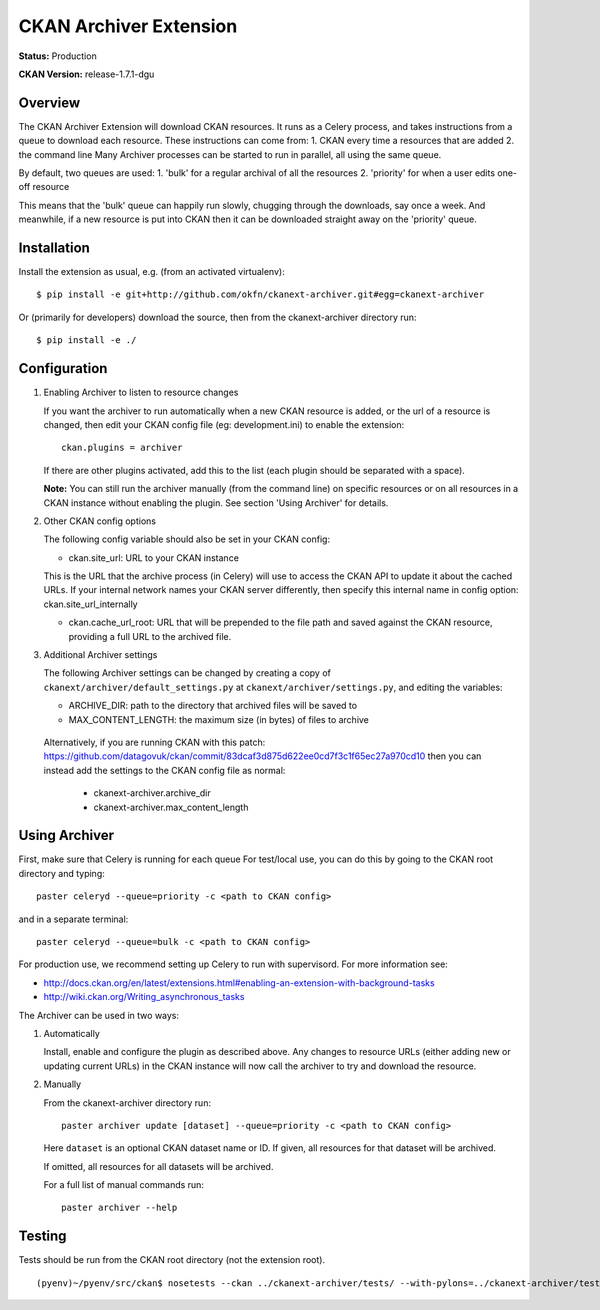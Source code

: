 CKAN Archiver Extension
=======================

**Status:** Production

**CKAN Version:** release-1.7.1-dgu


Overview
--------
The CKAN Archiver Extension will download CKAN resources. It runs as a Celery
process, and takes instructions from a queue to download each resource. These
instructions can come from:
1. CKAN every time a resources that are added
2. the command line
Many Archiver processes can be started to run in parallel, all using the same
queue.

By default, two queues are used:
1. 'bulk' for a regular archival of all the resources
2. 'priority' for when a user edits one-off resource

This means that the 'bulk' queue can happily run slowly, chugging through the downloads, say once a week. And meanwhile, if a new resource is put into CKAN then it can be downloaded straight away on the 'priority' queue.

Installation
------------

Install the extension as usual, e.g. (from an activated virtualenv):

::

    $ pip install -e git+http://github.com/okfn/ckanext-archiver.git#egg=ckanext-archiver

Or (primarily for developers) download the source, then from the ckanext-archiver directory run:

::

    $ pip install -e ./


Configuration
-------------

1.  Enabling Archiver to listen to resource changes
   
    If you want the archiver to run automatically when a new CKAN resource is added, or the url of a resource is changed,
    then edit your CKAN config file (eg: development.ini) to enable the extension:

    ::

        ckan.plugins = archiver

    If there are other plugins activated, add this to the list (each plugin should be separated with a space).

    **Note:** You can still run the archiver manually (from the command line) on specific resources or on all resources
    in a CKAN instance without enabling the plugin. See section 'Using Archiver' for details.

2.  Other CKAN config options

    The following config variable should also be set in your CKAN config:

    * ckan.site_url: URL to your CKAN instance

    This is the URL that the archive process (in Celery) will use to access the CKAN API to update it about the cached URLs. If your internal network names your CKAN server differently, then specify this internal name in config option: ckan.site_url_internally

    * ckan.cache_url_root: URL that will be prepended to the file path and saved against the CKAN resource,
      providing a full URL to the archived file.

3.  Additional Archiver settings

    The following Archiver settings can be changed by creating a copy of ``ckanext/archiver/default_settings.py``
    at ``ckanext/archiver/settings.py``, and editing the variables:

    * ARCHIVE_DIR: path to the directory that archived files will be saved to
    * MAX_CONTENT_LENGTH: the maximum size (in bytes) of files to archive

   Alternatively, if you are running CKAN with this patch: 
   https://github.com/datagovuk/ckan/commit/83dcaf3d875d622ee0cd7f3c1f65ec27a970cd10
   then you can instead add the settings to the CKAN config file as normal:

    * ckanext-archiver.archive_dir
    * ckanext-archiver.max_content_length


Using Archiver
--------------

First, make sure that Celery is running for each queue
For test/local use, you can do this by going to the CKAN root directory and typing::

    paster celeryd --queue=priority -c <path to CKAN config>

and in a separate terminal::

    paster celeryd --queue=bulk -c <path to CKAN config>

For production use, we recommend setting up Celery to run with supervisord.
For more information see:

* http://docs.ckan.org/en/latest/extensions.html#enabling-an-extension-with-background-tasks
* http://wiki.ckan.org/Writing_asynchronous_tasks

The Archiver can be used in two ways:

1.  Automatically

    Install, enable and configure the plugin as described above.
    Any changes to resource URLs (either adding new or updating current URLs) in the CKAN instance will 
    now call the archiver to try and download the resource.

2.  Manually

    From the ckanext-archiver directory run:

    ::

        paster archiver update [dataset] --queue=priority -c <path to CKAN config>

    Here ``dataset`` is an optional CKAN dataset name or ID. 
    If given, all resources for that dataset will be archived.

    If omitted, all resources for all datasets will be archived.

    For a full list of manual commands run:

    ::

        paster archiver --help


Testing
-------

Tests should be run from the CKAN root directory (not the extension root).

::

    (pyenv)~/pyenv/src/ckan$ nosetests --ckan ../ckanext-archiver/tests/ --with-pylons=../ckanext-archiver/test.ini

